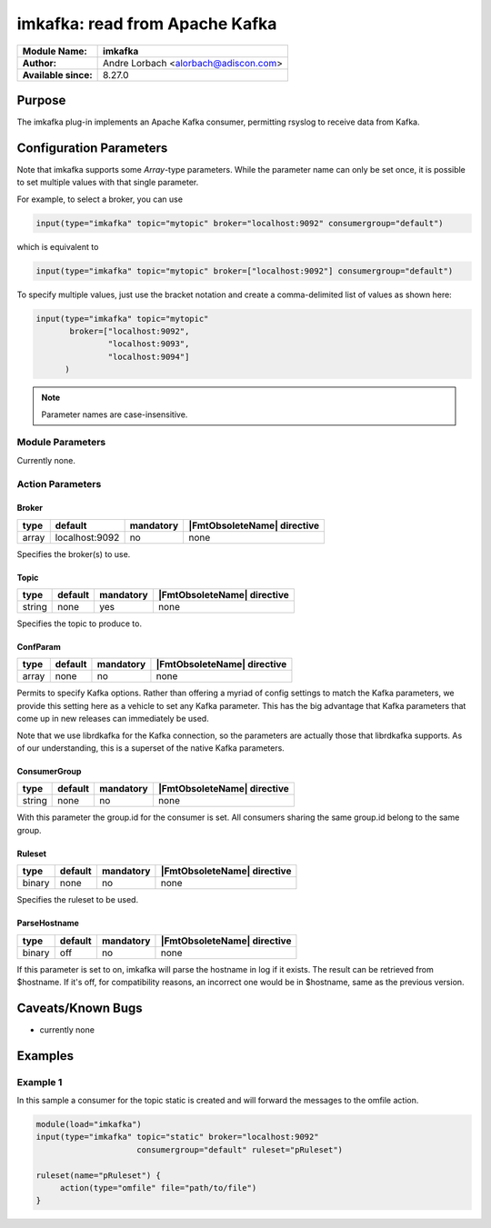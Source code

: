 *******************************
imkafka: read from Apache Kafka
*******************************

===========================  ===========================================================================
**Module Name:**             **imkafka**
**Author:**                  Andre Lorbach <alorbach@adiscon.com>
**Available since:**         8.27.0
===========================  ===========================================================================


Purpose
=======

The imkafka plug-in implements an Apache Kafka consumer, permitting
rsyslog to receive data from Kafka.


Configuration Parameters
========================

Note that imkafka supports some *Array*-type parameters. While the parameter
name can only be set once, it is possible to set multiple values with that
single parameter.

For example, to select a broker, you can use

.. code-block:: none

   input(type="imkafka" topic="mytopic" broker="localhost:9092" consumergroup="default")

which is equivalent to

.. code-block:: none

   input(type="imkafka" topic="mytopic" broker=["localhost:9092"] consumergroup="default")

To specify multiple values, just use the bracket notation and create a
comma-delimited list of values as shown here:

.. code-block:: none

   input(type="imkafka" topic="mytopic"
          broker=["localhost:9092",
                  "localhost:9093",
                  "localhost:9094"]
         )


.. note::

   Parameter names are case-insensitive.


Module Parameters
-----------------

Currently none.


Action Parameters
-----------------

Broker
^^^^^^

.. csv-table::
   :header: "type", "default", "mandatory", "|FmtObsoleteName| directive"
   :widths: auto
   :class: parameter-table

   "array", "localhost:9092", "no", "none"

Specifies the broker(s) to use.


Topic
^^^^^

.. csv-table::
   :header: "type", "default", "mandatory", "|FmtObsoleteName| directive"
   :widths: auto
   :class: parameter-table

   "string", "none", "yes", "none"

Specifies the topic to produce to.


ConfParam
^^^^^^^^^

.. csv-table::
   :header: "type", "default", "mandatory", "|FmtObsoleteName| directive"
   :widths: auto
   :class: parameter-table

   "array", "none", "no", "none"

Permits to specify Kafka options. Rather than offering a myriad of
config settings to match the Kafka parameters, we provide this setting
here as a vehicle to set any Kafka parameter. This has the big advantage
that Kafka parameters that come up in new releases can immediately be used.

Note that we use librdkafka for the Kafka connection, so the parameters
are actually those that librdkafka supports. As of our understanding, this
is a superset of the native Kafka parameters.


ConsumerGroup
^^^^^^^^^^^^^

.. csv-table::
   :header: "type", "default", "mandatory", "|FmtObsoleteName| directive"
   :widths: auto
   :class: parameter-table

   "string", "none", "no", "none"

With this parameter the group.id for the consumer is set. All consumers
sharing the same group.id belong to the same group.


Ruleset
^^^^^^^

.. csv-table::
   :header: "type", "default", "mandatory", "|FmtObsoleteName| directive"
   :widths: auto
   :class: parameter-table

   "binary", "none", "no", "none"

Specifies the ruleset to be used.


ParseHostname
^^^^^^^^^^^^^

.. csv-table::
   :header: "type", "default", "mandatory", "|FmtObsoleteName| directive"
   :widths: auto
   :class: parameter-table

   "binary", "off", "no", "none"

.. versionadded:: 8.38.0
If this parameter is set to on, imkafka will parse the hostname in log
if it exists. The result can be retrieved from $hostname. If it's off,
for compatibility reasons, an incorrect one would be in $hostname,
same as the previous version.




Caveats/Known Bugs
==================

-  currently none


Examples
========

Example 1
---------

In this sample a consumer for the topic static is created and will forward the messages to the omfile action.

.. code-block:: none

   module(load="imkafka")
   input(type="imkafka" topic="static" broker="localhost:9092"
                        consumergroup="default" ruleset="pRuleset")

   ruleset(name="pRuleset") {
   	action(type="omfile" file="path/to/file")
   }
